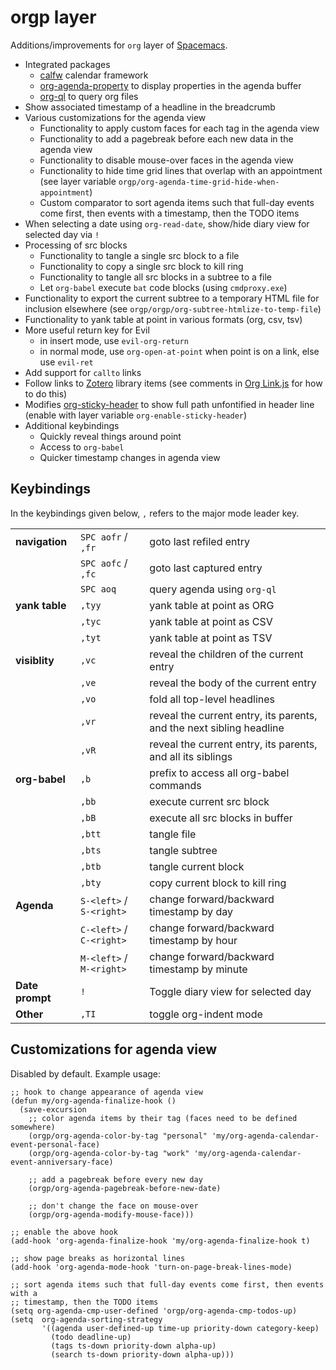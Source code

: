 * orgp layer
Additions/improvements for ~org~ layer of [[http:spacemacs.org][Spacemacs]].
- Integrated packages
  - [[https://github.com/kiwanami/emacs-calfw][calfw]] calendar framework
  - [[https://github.com/Malabarba/org-agenda-property][org-agenda-property]] to display properties in the agenda buffer
  - [[https://github.com/alphapapa/org-ql][org-ql]] to query org files
  # - [[https://github.com/alphapapa/helm-org-rifle][helm-org-rifle]] to quickly search through org files (works with both ~helm~
  #   and ~ivy~ layer)
- Show associated timestamp of a headline in the breadcrumb
- Various customizations for the agenda view
  - Functionality to apply custom faces for each tag in the agenda view
  - Functionality to add a pagebreak before each new data in the agenda view
  - Functionality to disable mouse-over faces in the agenda view
  - Functionality to hide time grid lines that overlap with an appointment (see
    layer variable =orgp/org-agenda-time-grid-hide-when-appointment=)
  - Custom comparator to sort agenda items such that full-day events come first,
    then events with a timestamp, then the TODO items
- When selecting a date using =org-read-date=, show/hide diary view for
  selected day via =!=
- Processing of src blocks
  - Functionality to tangle a single src block to a file
  - Functionality to copy a single src block to kill ring
  - Functionality to tangle all src blocks in a subtree to a file
  - Let ~org-babel~ execute =bat= code blocks (using =cmdproxy.exe=)
- Functionality to export the current subtree to a temporary HTML file for
  inclusion elsewhere (see =orgp/orgp/org-subtree-htmlize-to-temp-file=)
- Functionality to yank table at point in various formats (org, csv, tsv)
- More useful return key for Evil
  - in insert mode, use =evil-org-return=
  - in normal mode, use =org-open-at-point= when point is on a link, else use
    =evil-ret=
- Add support for ~callto~ links
- Follow links to [[https://www.zotero.org/][Zotero]] library items (see comments in [[file:local/Org%20Link.js][Org Link.js]] for how to
  do this)
- Modifies [[https://github.com/alphapapa/org-sticky-header][org-sticky-header]] to show full path unfontified in header line
  (enable with layer variable =org-enable-sticky-header=)
- Additional keybindings
  - Quickly reveal things around point
  - Access to ~org-babel~
  - Quicker timestamp changes in agenda view
** Keybindings
In the keybindings given below, =,= refers to the major mode leader key.
# |              | =SPC aofa= / =,fa= | search through agenda files with ~helm-org-rifle~                    |
# |              | =SPC aofA= / =,fA= | search through agenda and archive files with ~helm-org-rifle~        |
# |              | =,js=              | search through current buffer with ~helm-org-rifle~                  |
| *navigation*  | =SPC aofr= / =,fr=       | goto last refiled entry                                              |
|               | =SPC aofc= / =,fc=       | goto last captured entry                                             |
|               | =SPC aoq=                | query agenda using ~org-ql~                                          |
| *yank table*  | =,tyy=                   | yank table at point as ORG                                           |
|               | =,tyc=                   | yank table at point as CSV                                           |
|               | =,tyt=                   | yank table at point as TSV                                           |
| *visiblity*   | =,vc=                    | reveal the children of the current entry                             |
|               | =,ve=                    | reveal the body of the current entry                                 |
|               | =,vo=                    | fold all top-level headlines                                         |
|               | =,vr=                    | reveal the current entry, its parents, and the next sibling headline |
|               | =,vR=                    | reveal the current entry, its parents, and all its siblings          |
| *org-babel*   | =,b=                     | prefix to access all org-babel commands                              |
|               | =,bb=                    | execute current src block                                            |
|               | =,bB=                    | execute all src blocks in buffer                                     |
|               | =,btt=                   | tangle file                                                          |
|               | =,bts=                   | tangle subtree                                                       |
|               | =,btb=                   | tangle current block                                                 |
|               | =,bty=                   | copy current block to kill ring                                      |
| *Agenda*      | =S-<left>= / =S-<right>= | change forward/backward timestamp by day                             |
|               | =C-<left>= / =C-<right>= | change forward/backward timestamp by hour                            |
|               | =M-<left>= / =M-<right>= | change forward/backward timestamp by minute                          |
| *Date prompt* | =!=                      | Toggle diary view for selected day                                   |
| *Other*       | =,TI=                    | toggle org-indent mode                                               |

** Customizations for agenda view
Disabled by default. Example usage:
#+BEGIN_SRC elisp
;; hook to change appearance of agenda view
(defun my/org-agenda-finalize-hook ()
  (save-excursion
    ;; color agenda items by their tag (faces need to be defined somewhere)
    (orgp/org-agenda-color-by-tag "personal" 'my/org-agenda-calendar-event-personal-face)
    (orgp/org-agenda-color-by-tag "work" 'my/org-agenda-calendar-event-anniversary-face)

    ;; add a pagebreak before every new day
    (orgp/org-agenda-pagebreak-before-new-date)

    ;; don't change the face on mouse-over
    (orgp/org-agenda-modify-mouse-face)))

;; enable the above hook
(add-hook 'org-agenda-finalize-hook 'my/org-agenda-finalize-hook t)

;; show page breaks as horizontal lines
(add-hook 'org-agenda-mode-hook 'turn-on-page-break-lines-mode)

;; sort agenda items such that full-day events come first, then events with a
;; timestamp, then the TODO items
(setq org-agenda-cmp-user-defined 'orgp/org-agenda-cmp-todos-up)
(setq  org-agenda-sorting-strategy
       '((agenda user-defined-up time-up priority-down category-keep)
         (todo deadline-up)
         (tags ts-down priority-down alpha-up)
         (search ts-down priority-down alpha-up)))
#+END_SRC
